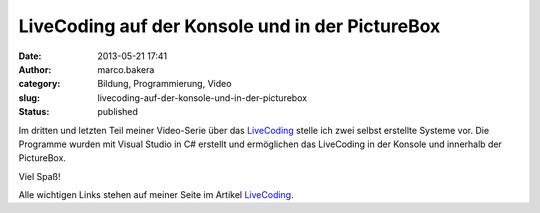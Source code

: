 LiveCoding auf der Konsole und in der PictureBox
################################################
:date: 2013-05-21 17:41
:author: marco.bakera
:category: Bildung, Programmierung, Video
:slug: livecoding-auf-der-konsole-und-in-der-picturebox
:status: published

Im dritten und letzten Teil meiner Video-Serie über das
`LiveCoding <http://wiki.bakera.de/doku.php/schule/live_coding>`__
stelle ich zwei selbst erstellte Systeme vor. Die Programme wurden mit
Visual Studio in C# erstellt und ermöglichen das LiveCoding in der
Konsole und innerhalb der PictureBox.

Viel Spaß!

Alle wichtigen Links stehen auf meiner Seite im Artikel
`LiveCoding <http://wiki.bakera.de/doku.php/schule/live_coding>`__.
